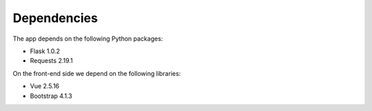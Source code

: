 

Dependencies
============

The app depends on the following Python packages:

- Flask 1.0.2
- Requests 2.19.1

On the front-end side we depend on the following libraries:

- Vue 2.5.16
- Bootstrap 4.1.3
